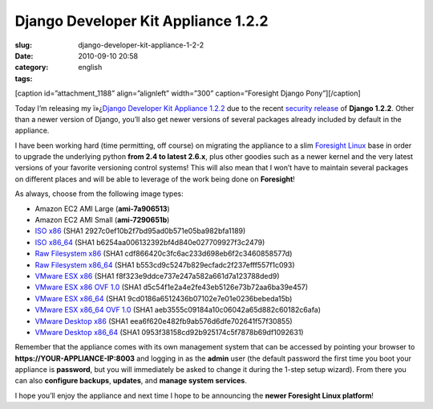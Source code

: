 Django Developer Kit Appliance 1.2.2
####################################
:slug: django-developer-kit-appliance-1-2-2
:date: 2010-09-10 20:58
:category:
:tags: english

[caption id=”attachment\_1188” align=”alignleft” width=”300”
caption=”Foresight Django Pony”]\ |Foresight Django Pony|\ [/caption]

Today I’m releasing my ï»¿\ `Django Developer Kit Appliance
1.2.2 <http://bit.ly/byzBLV>`__ due to the recent `security
release <http://www.djangoproject.com/weblog/2010/sep/08/security-release/>`__
of **Django 1.2.2**. Other than a newer version of Django, you’ll also
get newer versions of several packages already included by default in
the appliance.

I have been working hard (time permitting, off course) on migrating the
appliance to a slim `Foresight Linux <http://www.foresightlinux.org>`__
base in order to upgrade the underlying python **from 2.4 to latest
2.6.x**, plus other goodies such as a newer kernel and the very latest
versions of your favorite versioning control systems! This will also
mean that I won’t have to maintain several packages on different places
and will be able to leverage of the work being done on **Foresight**!

As always, choose from the following image types:

-  Amazon EC2 AMI Large (**ami-7a906513**)
-  Amazon EC2 AMI Small (**ami-7290651b**)
-  `ISO
   x86 <https://www.rpath.org/downloadImage?fileId=42078&urlType=0>`__
   (SHA1 2927c0ef10b2f7bd95ad0b571e05ba982bfa1189)
-  `ISO
   x86\_64 <https://www.rpath.org/downloadImage?fileId=42084&urlType=0>`__
   (SHA1 b6254aa006132392bf4d840e027709927f3c2479)
-  `Raw Filesystem
   x86 <https://www.rpath.org/downloadImage?fileId=42077&urlType=0>`__
   (SHA1 cdf866420c3fc6ac233d698eb6f2c3460858577d)
-  `Raw Filesystem
   x86\_64 <https://www.rpath.org/downloadImage?fileId=42087&urlType=0>`__
   (SHA1 b553cd9c5247b829ecfadc2f237efff557f1c093)
-  `VMware ESX
   x86 <https://www.rpath.org/downloadImage?fileId=42088&urlType=0>`__
   (SHA1 f8f323e9ddce737e247a582a661d7a123788ded9)
-  `VMware ESX x86 OVF
   1.0 <https://www.rpath.org/downloadImage?fileId=42090&urlType=0>`__
   (SHA1 d5c54f1e2a4e2fe43eb5126e73b72aa6ba39e457)
-  `VMware ESX
   x86\_64 <https://www.rpath.org/downloadImage?fileId=42091&urlType=0>`__
   (SHA1 9cd0186a6512436b07102e7e01e0236bebeda15b)
-  `VMware ESX x86\_64 OVF
   1.0 <https://www.rpath.org/downloadImage?fileId=42093&urlType=0>`__
   (SHA1 aeb3555c09184a10c06042a65d882c60182c6afa)
-  `VMware Desktop
   x86 <https://www.rpath.org/downloadImage?fileId=42094&urlType=0>`__
   (SHA1 eea6f620e482fb9ab576d6dfe702641f57f30855)
-  `VMware Desktop
   x86\_64 <https://www.rpath.org/downloadImage?fileId=42096&urlType=0>`__
   (SHA1 0953f38158cd92b925174c5f7878b69df1092631)

Remember that the appliance comes with its own management system that
can be accessed by pointing your browser to
**https://YOUR-APPLIANCE-IP:8003** and logging in as the **admin** user
(the default password the first time you boot your appliance is
**password**, but you will immediately be asked to change it during the
1-step setup wizard). From there you can also **configure backups**,
**updates**, and **manage system services**.

I hope you’ll enjoy the appliance and next time I hope to be announcing
the **newer Foresight Linux platform**!

.. |Foresight Django Pony| image:: http://www.ogmaciel.com/wp-content/uploads/2010/09/foresightpony-300x230.png
   :target: http://www.ogmaciel.com/wp-content/uploads/2010/09/foresightpony.png
